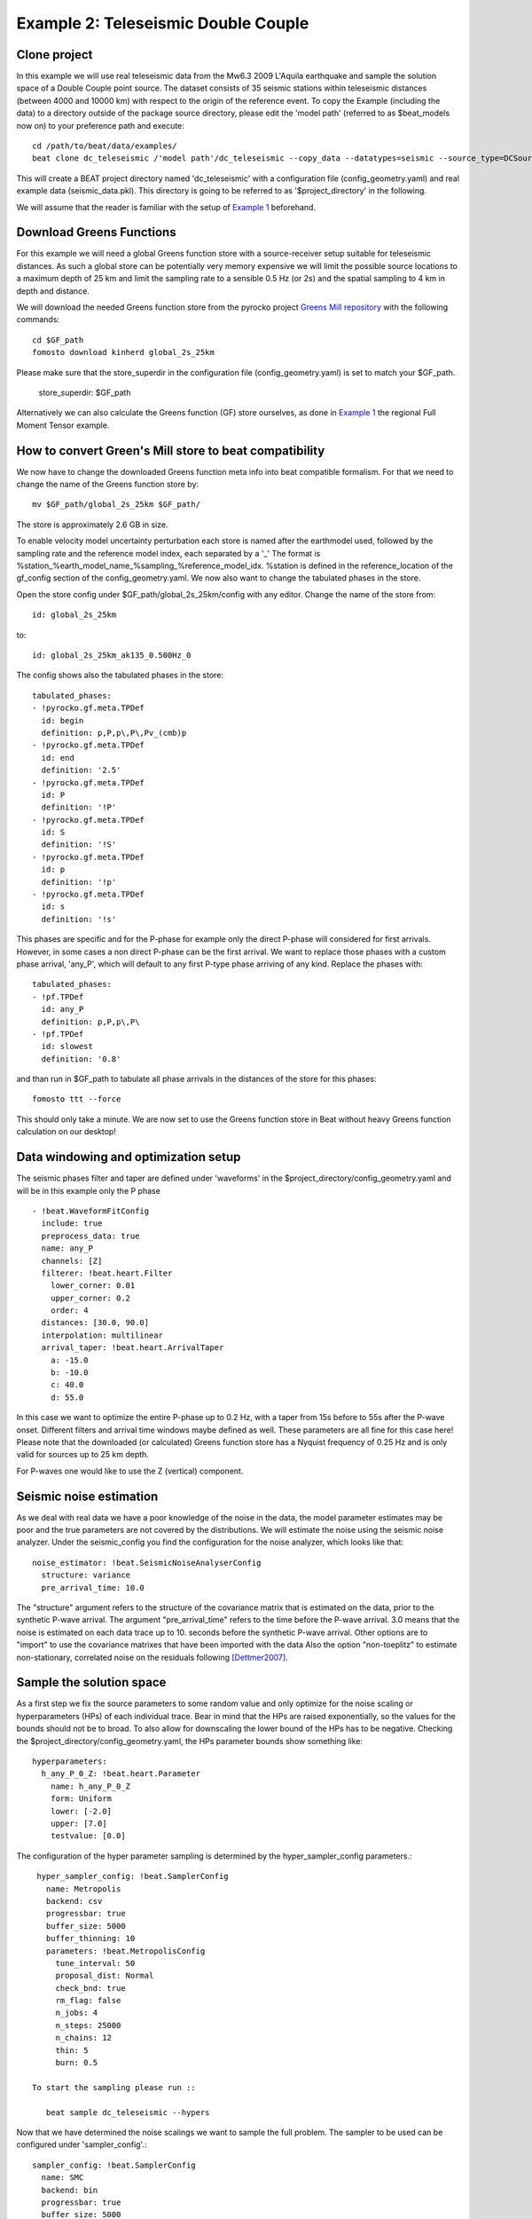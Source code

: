 Example 2: Teleseismic Double Couple
--------------------------------------
Clone project
^^^^^^^^^^^^^
In this example we will use real teleseismic data from the Mw6.3 2009 L'Aquila earthquake and sample the solution space of a Double Couple point source.
The dataset consists of 35 seismic stations within teleseismic distances (between 4000 and 10000 km) with respect to the origin of the reference event.
To copy the Example (including the data) to a directory outside of the package source directory, please edit the 'model path' (referred to as $beat_models now on) to your preference path and execute::

    cd /path/to/beat/data/examples/
    beat clone dc_teleseismic /'model path'/dc_teleseismic --copy_data --datatypes=seismic --source_type=DCSource

This will create a BEAT project directory named 'dc_teleseismic' with a configuration file (config_geometry.yaml) and real example data (seismic_data.pkl).
This directory is going to be referred to as '$project_directory' in the following.

We will assume that the reader is familiar with the setup of `Example 1 <https://hvasbath.github.io/beat/examples.html#calculate-greens-functions>`__ beforehand.


Download Greens Functions
^^^^^^^^^^^^^^^^^^^^^^^^^^
For this example we will need a global Greens function store with a source-receiver setup suitable for teleseismic distances.
As such a global store can be potentially very memory expensive we will limit the possible source locations to a maximum depth of 25 km and limit the sampling rate to a sensible 0.5 Hz (or 2s) and the spatial sampling to 4 km in depth and distance.

We will download the needed Greens function store from the pyrocko project `Greens Mill repository <https://greens-mill.pyrocko.org/>`__ with the following commands::

  cd $GF_path
  fomosto download kinherd global_2s_25km

Please make sure that the store_superdir in the configuration file (config_geometry.yaml) is set to match your $GF_path.

  store_superdir: $GF_path

Alternatively we can also calculate the Greens function (GF) store ourselves, as done in `Example 1 <https://hvasbath.github.io/beat/examples.html#calculate-greens-functions>`__
the regional Full Moment Tensor example.

How to convert Green's Mill store to beat compatibility
^^^^^^^^^^^^^^^^^^^^^^^^^^

We now have to change the downloaded Greens function meta info into beat compatible formalism.
For that we need to change the name of the Greens function store by::
  mv $GF_path/global_2s_25km $GF_path/

The store is approximately 2.6 GB in size.

To enable velocity model uncertainty perturbation each store is named after the earthmodel used, followed by the sampling rate and the reference model index, each separated by a '_'
The format is %station_%earth_model_name_%sampling_%reference_model_idx. %station is defined in the reference_location of the gf_config section of the config_geometry.yaml.
We now also want to change the tabulated phases in the store.

Open the store config under $GF_path/global_2s_25km/config with any editor.
Change the name of the store from::

  id: global_2s_25km
to::

  id: global_2s_25km_ak135_0.500Hz_0

The config shows also the tabulated phases in the store::

    tabulated_phases:
    - !pyrocko.gf.meta.TPDef
      id: begin
      definition: p,P,p\,P\,Pv_(cmb)p
    - !pyrocko.gf.meta.TPDef
      id: end
      definition: '2.5'
    - !pyrocko.gf.meta.TPDef
      id: P
      definition: '!P'
    - !pyrocko.gf.meta.TPDef
      id: S
      definition: '!S'
    - !pyrocko.gf.meta.TPDef
      id: p
      definition: '!p'
    - !pyrocko.gf.meta.TPDef
      id: s
      definition: '!s'

This phases are specific and for the P-phase for example only the direct P-phase will considered for first arrivals. However, in some cases a non direct P-phase can be the first arrival.
We want to replace those phases with a custom phase arrival, 'any_P', which will default to any first P-type phase arriving of any kind. Replace the phases with::

      tabulated_phases:
      - !pf.TPDef
        id: any_P
        definition: p,P,p\,P\
      - !pf.TPDef
        id: slowest
        definition: '0.8'

and than run in $GF_path to tabulate all phase arrivals in the distances of the store for this phases::

  fomosto ttt --force

This should only take a minute. We are now set to use the Greens function store in Beat without heavy Greens function calculation on our desktop!

Data windowing and optimization setup
^^^^^^^^^^^^^^^^^^^^^^^^^^^^^^^^^^^^^

The seismic phases filter and taper are defined under 'waveforms' in the $project_directory/config_geometry.yaml and will be in this example only the P phase ::

  - !beat.WaveformFitConfig
    include: true
    preprocess_data: true
    name: any_P
    channels: [Z]
    filterer: !beat.heart.Filter
      lower_corner: 0.01
      upper_corner: 0.2
      order: 4
    distances: [30.0, 90.0]
    interpolation: multilinear
    arrival_taper: !beat.heart.ArrivalTaper
      a: -15.0
      b: -10.0
      c: 40.0
      d: 55.0

In this case we want to optimize the entire P-phase up to 0.2 Hz, with a taper from 15s before to 55s after the P-wave onset.
Different filters and arrival time windows maybe defined as well. These parameters are all fine for this case here!
Please note that the downloaded (or calculated) Greens function store has a Nyquist frequency of 0.25 Hz and is only valid for sources up to 25 km depth.

For P-waves one would like to use the Z (vertical) component.

Seismic noise estimation
^^^^^^^^^^^^^^^^^^^^^^^^
As we deal with real data we have a poor knowledge of the noise in the data, the model parameter estimates may be poor and the true parameters are not covered by the distributions. We will estimate the noise using the seismic noise analyzer. Under the seismic_config you find the configuration for the noise analyzer, which looks like that::

  noise_estimator: !beat.SeismicNoiseAnalyserConfig
    structure: variance
    pre_arrival_time: 10.0

The "structure" argument refers to the structure of the covariance matrix that is estimated on the data, prior to the synthetic P-wave arrival. The argument "pre_arrival_time" refers to the time before the P-wave arrival. 3.0 means that the noise is estimated on each data trace up to 10. seconds before the synthetic P-wave arrival.
Other options are to "import" to use the covariance matrixes that have been imported with the data
Also the option "non-toeplitz" to estimate non-stationary, correlated noise on the residuals following [Dettmer2007]_.

Sample the solution space
^^^^^^^^^^^^^^^^^^^^^^^^^
As a first step we fix the source parameters to some random value and only optimize for the noise scaling or hyperparameters (HPs) of each individual trace. Bear in mind that the HPs are raised exponentially, so the values for the bounds should not be to broad. To also allow for downscaling the lower bound of the HPs has to be negative.
Checking the $project_directory/config_geometry.yaml, the HPs parameter bounds show something like::

     hyperparameters:
       h_any_P_0_Z: !beat.heart.Parameter
         name: h_any_P_0_Z
         form: Uniform
         lower: [-2.0]
         upper: [7.0]
         testvalue: [0.0]


The configuration of the hyper parameter sampling is determined by the hyper_sampler_config parameters.::

  hyper_sampler_config: !beat.SamplerConfig
    name: Metropolis
    backend: csv
    progressbar: true
    buffer_size: 5000
    buffer_thinning: 10
    parameters: !beat.MetropolisConfig
      tune_interval: 50
      proposal_dist: Normal
      check_bnd: true
      rm_flag: false
      n_jobs: 4
      n_steps: 25000
      n_chains: 12
      thin: 5
      burn: 0.5

 To start the sampling please run ::

    beat sample dc_teleseismic --hypers

Now that we have determined the noise scalings we want to sample the full problem. The sampler to be used can be configured under 'sampler_config'.::

  sampler_config: !beat.SamplerConfig
    name: SMC
    backend: bin
    progressbar: true
    buffer_size: 5000
    buffer_thinning: 50
    parameters: !beat.SMCConfig
      tune_interval: 10
      check_bnd: true
      rm_flag: false
      n_jobs: 4
      n_steps: 200
      n_chains: 1000
      coef_variation: 1.0
      stage: 19
      proposal_dist: MultivariateCauchy
      update_covariances: false

Here we use 4 cpus (n_jobs) - you can change this according to your systems specifications.
Finally, we sample the solution space with::

    beat sample dc_teleseismic


Summarize the results
^^^^^^^^^^^^^^^^^^^^^
The sampled chain results of the PT sampler are stored in separate files and have to be summarized.

To summarize all the stages of the sampler please run the summarize command.::

    beat summarize dc_teleseismic


If the final stage is included in the stages to be summarized also a summary file with the posterior quantiles will be created.
If you check the summary.txt file (path then also printed to the screen)::

    vi $project_directory/geometry/summary.txt

Plotting
^^^^^^^^
To see the waveform fit of the posterior maximum likelihood solution run in the $beat_models folder::

    beat plot dc_teleseismic waveform_fits --nensemble=100

It will produce a pdf with several pages output for all the components for each station that have been used in the optimization.
The black waveforms are the unfiltered data. The plot shows the synthetic traces from the 100 best fitting models, in yellow to red colors, with the color indicating the density. The yellowish background indicates the taper.
The Z-components from our stations should look something like this.

  .. image:: ../_static/example2/dc_teleseismic_waveforms_100_0.png

The following command produces a '.png' file with the final posterior distribution. In the $beat_models run::

    beat plot dc_teleseismic stage_posteriors --reference --stage_number=-1 --format='png'

It may look like this.

 .. image:: ../_static/example2/dc_teleseismic_stage_-1_max.png

 The vertical black lines are the true values and the vertical red lines are the maximum likelihood values.

 To get an image of parameter correlations (including the true reference value in red) run in $beat_models::

    beat plot dc_teleseismic correlation_hist --reference --stage_number=-1 --format='png'

This will show an image like that.

 .. image:: ../_static/example2/dc_teleseismic_corr_hist_max.png

This shows 2d kernel density estimates (kde) and histograms of the specified model parameters. The darker the 2d kde the higher the probability of the model parameter.
The red dot and the vertical red lines show the true values of the target source in the kde plots and histograms, respectively.

To get an image of solution ensemble as a fuzzy beachball run in $beat_models::

   beat plot dc_teleseismic fuzzy_beachball --stage_number=-1 --nensemble=200 --format='png'

This will show an image of the 200 best solutions as beachballs, with the the color intensity indicating the model density.

.. image:: ../_static/example2/dc_teleseismic_fuzzy_beachball.png
  :scale: 50 %


References
^^^^^^^^^^
.. [Dettmer2007] Dettmer, Jan and Dosso, Stan E. and Holland, Charles W., Uncertainty estimation in seismo-acoustic reflection travel time inversion, The Journal of the Acoustical Society of America, DOI:10.1121/1.2736514
